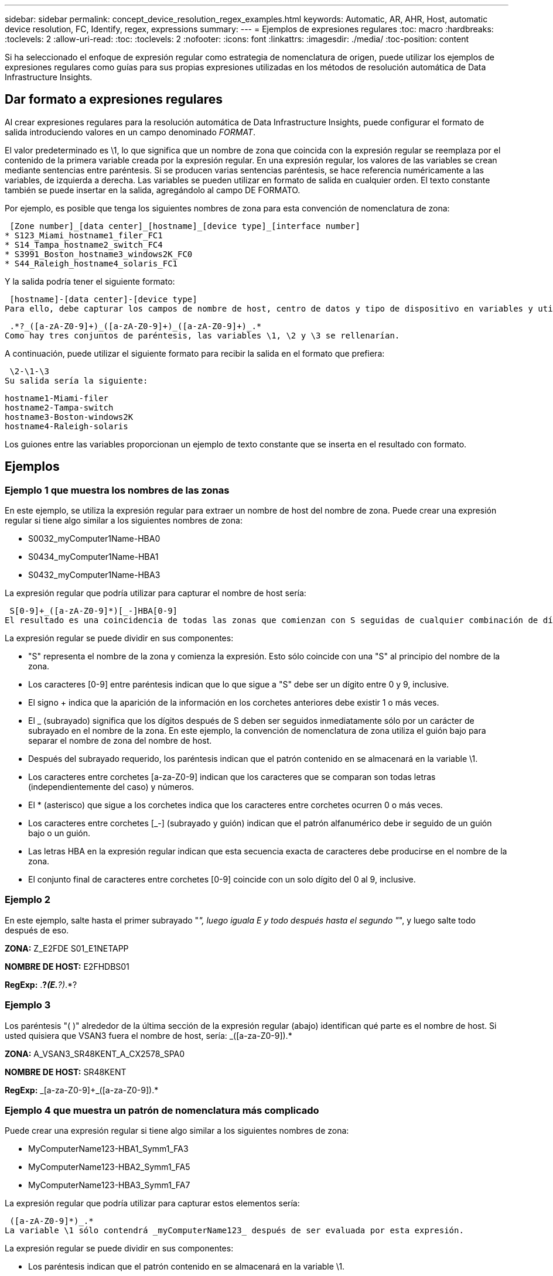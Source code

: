 ---
sidebar: sidebar 
permalink: concept_device_resolution_regex_examples.html 
keywords: Automatic, AR, AHR, Host, automatic device resolution, FC, Identify, regex, expressions 
summary:  
---
= Ejemplos de expresiones regulares
:toc: macro
:hardbreaks:
:toclevels: 2
:allow-uri-read: 
:toc: 
:toclevels: 2
:nofooter: 
:icons: font
:linkattrs: 
:imagesdir: ./media/
:toc-position: content


[role="lead"]
Si ha seleccionado el enfoque de expresión regular como estrategia de nomenclatura de origen, puede utilizar los ejemplos de expresiones regulares como guías para sus propias expresiones utilizadas en los métodos de resolución automática de Data Infrastructure Insights.



== Dar formato a expresiones regulares

Al crear expresiones regulares para la resolución automática de Data Infrastructure Insights, puede configurar el formato de salida introduciendo valores en un campo denominado _FORMAT_.

El valor predeterminado es \1, lo que significa que un nombre de zona que coincida con la expresión regular se reemplaza por el contenido de la primera variable creada por la expresión regular. En una expresión regular, los valores de las variables se crean mediante sentencias entre paréntesis. Si se producen varias sentencias paréntesis, se hace referencia numéricamente a las variables, de izquierda a derecha. Las variables se pueden utilizar en formato de salida en cualquier orden. El texto constante también se puede insertar en la salida, agregándolo al campo DE FORMATO.

Por ejemplo, es posible que tenga los siguientes nombres de zona para esta convención de nomenclatura de zona:

 [Zone number]_[data center]_[hostname]_[device type]_[interface number]
* S123_Miami_hostname1_filer_FC1
* S14_Tampa_hostname2_switch_FC4
* S3991_Boston_hostname3_windows2K_FC0
* S44_Raleigh_hostname4_solaris_FC1


Y la salida podría tener el siguiente formato:

 [hostname]-[data center]-[device type]
Para ello, debe capturar los campos de nombre de host, centro de datos y tipo de dispositivo en variables y utilizarlos en el resultado. La siguiente expresión regular haría esto:

 .*?_([a-zA-Z0-9]+)_([a-zA-Z0-9]+)_([a-zA-Z0-9]+)_.*
Como hay tres conjuntos de paréntesis, las variables \1, \2 y \3 se rellenarían.

A continuación, puede utilizar el siguiente formato para recibir la salida en el formato que prefiera:

 \2-\1-\3
Su salida sería la siguiente:

....
hostname1-Miami-filer
hostname2-Tampa-switch
hostname3-Boston-windows2K
hostname4-Raleigh-solaris
....
Los guiones entre las variables proporcionan un ejemplo de texto constante que se inserta en el resultado con formato.



== Ejemplos



=== Ejemplo 1 que muestra los nombres de las zonas

En este ejemplo, se utiliza la expresión regular para extraer un nombre de host del nombre de zona. Puede crear una expresión regular si tiene algo similar a los siguientes nombres de zona:

* S0032_myComputer1Name-HBA0
* S0434_myComputer1Name-HBA1
* S0432_myComputer1Name-HBA3


La expresión regular que podría utilizar para capturar el nombre de host sería:

 S[0-9]+_([a-zA-Z0-9]*)[_-]HBA[0-9]
El resultado es una coincidencia de todas las zonas que comienzan con S seguidas de cualquier combinación de dígitos , seguida de un guión bajo, el nombre de host alfanumérico (myComputer1Name), un guión o guión bajo, el HBA de letras mayúsculas y un solo dígito (0-9). El nombre de host solo se almacena en la variable *\1*.

La expresión regular se puede dividir en sus componentes:

* "S" representa el nombre de la zona y comienza la expresión. Esto sólo coincide con una "S" al principio del nombre de la zona.
* Los caracteres [0-9] entre paréntesis indican que lo que sigue a "S" debe ser un dígito entre 0 y 9, inclusive.
* El signo + indica que la aparición de la información en los corchetes anteriores debe existir 1 o más veces.
* El _ (subrayado) significa que los dígitos después de S deben ser seguidos inmediatamente sólo por un carácter de subrayado en el nombre de la zona. En este ejemplo, la convención de nomenclatura de zona utiliza el guión bajo para separar el nombre de zona del nombre de host.
* Después del subrayado requerido, los paréntesis indican que el patrón contenido en se almacenará en la variable \1.
* Los caracteres entre corchetes [a-za-Z0-9] indican que los caracteres que se comparan son todas letras (independientemente del caso) y números.
* El * (asterisco) que sigue a los corchetes indica que los caracteres entre corchetes ocurren 0 o más veces.
* Los caracteres entre corchetes [_-] (subrayado y guión) indican que el patrón alfanumérico debe ir seguido de un guión bajo o un guión.
* Las letras HBA en la expresión regular indican que esta secuencia exacta de caracteres debe producirse en el nombre de la zona.
* El conjunto final de caracteres entre corchetes [0-9] coincide con un solo dígito del 0 al 9, inclusive.




=== Ejemplo 2

En este ejemplo, salte hasta el primer subrayado "_", luego iguala E y todo después hasta el segundo "_", y luego salte todo después de eso.

*ZONA:* Z_E2FDE S01_E1NETAPP

*NOMBRE DE HOST:* E2FHDBS01

*RegExp:* .*?_(E.*?)_.*?



=== Ejemplo 3

Los paréntesis "( )" alrededor de la última sección de la expresión regular (abajo) identifican qué parte es el nombre de host. Si usted quisiera que VSAN3 fuera el nombre de host, sería: [A-za-Z0-9]+_([a-za-Z0-9]+).*

*ZONA:* A_VSAN3_SR48KENT_A_CX2578_SPA0

*NOMBRE DE HOST:* SR48KENT

*RegExp:* [a-za-Z0-9]+_[a-za-Z0-9]+_([a-za-Z0-9]+).*



=== Ejemplo 4 que muestra un patrón de nomenclatura más complicado

Puede crear una expresión regular si tiene algo similar a los siguientes nombres de zona:

* MyComputerName123-HBA1_Symm1_FA3
* MyComputerName123-HBA2_Symm1_FA5
* MyComputerName123-HBA3_Symm1_FA7


La expresión regular que podría utilizar para capturar estos elementos sería:

 ([a-zA-Z0-9]*)_.*
La variable \1 sólo contendrá _myComputerName123_ después de ser evaluada por esta expresión.

La expresión regular se puede dividir en sus componentes:

* Los paréntesis indican que el patrón contenido en se almacenará en la variable \1.
* Los caracteres entre corchetes [a-za-Z0-9] significan que cualquier letra (independientemente del caso) o dígito coincidirán.
* El * (asterisco) que sigue a los corchetes indica que los caracteres entre corchetes ocurren 0 o más veces.
* El carácter _ (subrayado) de la expresión regular significa que el nombre de zona debe tener un guión bajo inmediatamente después de la cadena alfanumérica que coinciden con los corchetes anteriores.
* El . (punto) coincide con cualquier carácter (un comodín).
* El * (asterisco) indica que el comodín del período anterior puede ocurrir 0 o más veces.
+
En otras palabras, la combinación .* indica cualquier carácter, cualquier número de veces.





=== Ejemplo 5 que muestra los nombres de zona sin un patrón

Puede crear una expresión regular si tiene algo similar a los siguientes nombres de zona:

* myComputerName_HBA1_Symm1_FA1
* myComputerName123_HBA1_Symm1_FA1


La expresión regular que podría utilizar para capturar estos elementos sería:

 (.*?)_.*
La variable \1 contendría _myComputerName_ (en el ejemplo del nombre de la primera zona) o _myComputerName123_ (en el ejemplo del nombre de la segunda zona). Esta expresión regular coincidiría con todo antes del primer guión bajo.

La expresión regular se puede dividir en sus componentes:

* Los paréntesis indican que el patrón contenido en se almacenará en la variable \1.
* El .* (asterisco de punto) coincide con cualquier carácter, cualquier número de veces.
* El * (asterisco) que sigue a los corchetes indica que los caracteres entre corchetes ocurren 0 o más veces.
* El carácter ? hace que la coincidencia no sea codiciosa. Esto lo obliga a dejar de coincidir en el primer guión bajo, en lugar de en el último.
* Los caracteres _.* coinciden con el primer guión bajo encontrado y con todos los caracteres que lo siguen.




=== Ejemplo 6 que muestra los nombres de los equipos con un patrón

Puede crear una expresión regular si tiene algo similar a los siguientes nombres de zona:

* Storage1_Switch1_myComputerName123A_A1_FC1
* Storage2_Switch2_myComputerName123B_A2_FC2
* Storage3_Switch3_myComputerName123T_A3_FC3


La expresión regular que podría utilizar para capturar estos elementos sería:

 .*?_.*?_([a-zA-Z0-9]*[ABT])_.*
Debido a que la convención de nomenclatura de zona tiene más de un patrón, podríamos utilizar la expresión anterior, que coincidará con todas las instancias de un nombre de host (myComputerName en el ejemplo) que termina con Una A, una B o una T, colocando ese nombre de host en la variable \1.

La expresión regular se puede dividir en sus componentes:

* El .* (asterisco de punto) coincide con cualquier carácter, cualquier número de veces.
* El carácter ? hace que la coincidencia no sea codiciosa. Esto lo obliga a dejar de coincidir en el primer guión bajo, en lugar de en el último.
* El carácter de guion bajo coincide con el primer guión bajo del nombre de la zona.
* Así, la primera combinación .*?_ coincide con los caracteres storage1_ en el ejemplo del nombre de la primera zona.
* La segunda combinación .*?_ se comporta como la primera, pero coincide con Switch1_ en el ejemplo del nombre de la primera zona.
* Los paréntesis indican que el patrón contenido en se almacenará en la variable \1.
* Los caracteres entre corchetes [a-za-Z0-9] significan que cualquier letra (independientemente del caso) o dígito coincidirán.
* El * (asterisco) que sigue a los corchetes indica que los caracteres entre corchetes ocurren 0 o más veces.
* Los caracteres entre corchetes en la expresión regular [ABT] coinciden con un solo carácter en el nombre de la zona que debe ser A, B o T.
* El _ (guión bajo) que sigue a los paréntesis indica que se debe realizar un seguimiento de la coincidencia de caracteres [ABT].
* El .* (asterisco de punto) coincide con cualquier carácter, cualquier número de veces.


Por lo tanto, el resultado de esto haría que la variable \1 contenga cualquier cadena alfanumérica que:

* fue precedido por un número de caracteres alfanuméricos y dos caracteres de subrayado
* estaba seguido de un guión bajo (y luego de cualquier número de caracteres alfanuméricos).
* Tenía un carácter final De A, B o T, antes del tercer guión bajo.




=== Ejemplo 7

*Zona:* myComputerName123_HBA1_Symm1_FA1

*NOMBRE DE HOST:* myComputerName123

*RegExp:* ([a-za-Z0-9]+)_.*



=== Ejemplo 8

En este ejemplo se encuentra todo antes de la primera _.

Zona: MyComputerName_HBA1_Symm1_FA1

MyComputerName123_HBA1_Symm1_FA1

Nombre de host: MyComputerName

Regexp: (.*?)_.*



=== Ejemplo 9

Este ejemplo lo encuentra todo después de la 1st _ y hasta la segunda _.

*Zona:* Z_MyComputerName_StorageName

*Nombre de host:* MyComputerName

*RegExp:* .*?_(.*?)_.*?



=== Ejemplo 10

En este ejemplo se extrae "MyComputerName123" de los ejemplos de zona.

* Zona:* storage1_Switch1_MyComputerName123A_A1_FC1

Storage2_Switch2_MyComputerName123B_A2_FC2

Storage3_Switch3_MyComputerName123T_A3_FC3

*NOMBRE DE HOST:* MyComputerName123

*RegExp:* .*?_.*_([a-za-Z0-9]+)*[ABT]_.*



=== Ejemplo 11

* Zona:* storage1_Switch1_MyComputerName123A_A1_FC1

*NOMBRE DE HOST:* MyComputerName123A

*RegExp:* .*?_.*_([a-za-z0-9]+)_.*?_



=== Ejemplo 12

El # (circumflex o caret) *dentro de corchetes* niega la expresión, por ejemplo, [ FF] significa cualquier cosa excepto mayúscula o minúscula F, y [ a-z] significa todo excepto la minúscula a a z, y en el caso anterior, cualquier cosa excepto la _. La instrucción format agrega en "-" al nombre del host de salida.

*Zona:* mhs_apps44_d_A_10a0_0429

*Nombre de host:* mhs-apps44-d

*RegExp:* ([^_]+)_([AB]).*Formato en Información de infraestructura de datos: \1-\2 ([^_]+)_ ([^_]+)_([^_]+).*Formato en Información de infraestructura de datos: \1-\2-\3



=== Ejemplo 13

En este ejemplo, el alias de almacenamiento está delimitado por "\" y la expresión debe utilizar "\\" para definir que se está utilizando realmente "\" en la cadena, y que no forman parte de la expresión misma.

*Alias de almacenamiento:* \hosts\E2DOC01C1\E2DOC01N1

*NOMBRE DE HOST:* E2DOC01N1

*RegExp:* \\.*?\.*?\\(.*?)



=== Ejemplo 14

En este ejemplo se extrae "PD-RV-W-AD-2" de los ejemplos de zona.

* ZONA:* PD_D-PD-RV-W-AD-2_01

*NOMBRE DE HOST:* PD-RV-W-AD-2

*RegExp:* [-]+-(.*-\d+).*



=== Ejemplo 15

El ajuste de formato en este caso agrega el "US-BV-" al nombre de host.

*ZONA:* SRV_USBVM11_F1

*NOMBRE DE HOST:* US-BV-M11

*RegExp:* SRV_USBV([A-za-z0-9]+)_F[12]

*Formato:* US-BV-\1
